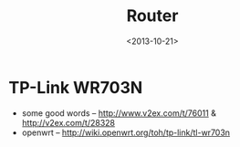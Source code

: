 #+TITLE: Router
#+DATE: <2013-10-21>

* TP-Link WR703N

- some good words -- http://www.v2ex.com/t/76011 & http://v2ex.com/t/28328
- openwrt -- http://wiki.openwrt.org/toh/tp-link/tl-wr703n
